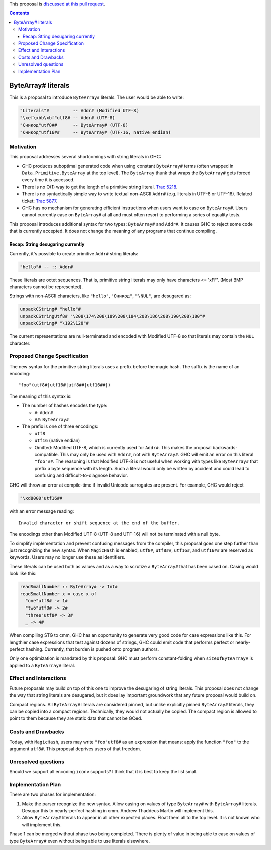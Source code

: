 .. proposal-number:: Leave blank. This will be filled in when the proposal is
                     accepted.

.. trac-ticket:: Leave blank. This will eventually be filled with the Trac
                 ticket number which will track the progress of the
                 implementation of the feature.

.. implemented:: Leave blank. This will be filled in with the first GHC version which
                 implements the described feature.

.. highlight:: haskell

This proposal is `discussed at this pull request <https://github.com/ghc-proposals/ghc-proposals/pull/N>`_.

.. contents::

ByteArray# literals
===================

This is a proposal to introduce ``ByteArray#`` literals. The user
would be able to write:

.. code-block:: haskell

  "Literals"#         -- Addr# (Modified UTF-8)
  "\xef\xbb\xbf"utf8# -- Addr# (UTF-8)
  "Юникод"utf8##      -- ByteArray# (UTF-8)
  "Юникод"utf16##     -- ByteArray# (UTF-16, native endian)

Motivation
----------

This proposal addresses several shortcomings with string literals in GHC:

* GHC produces suboptimal generated code when using constant ``ByteArray#``
  terms (often wrapped in ``Data.Primitive.ByteArray`` at the top level).
  The ``ByteArray`` thunk that wraps the ``ByteArray#`` gets forced every
  time it is accessed.
* There is no O(1) way to get the length of a primitive string
  literal. `Trac 5218 <https://ghc.haskell.org/trac/ghc/ticket/5218>`_.
* There is no syntactically simple way to write textual
  non-ASCII ``Addr#`` (e.g. literals in UTF-8 or UTF-16).
  Related ticket: `Trac 5877 <https://ghc.haskell.org/trac/ghc/ticket/5877>`_.
* GHC has no mechanism for generating efficient instructions when
  users want to case on ``ByteArray#``. Users cannot currently case on
  ``ByteArray#`` at all and must often resort to performing a series
  of equality tests.

This proposal introduces additional syntax for two types: ``ByteArray#`` and
``Addr#``. It causes GHC to reject some code that is currently accepted. It
does not change the meaning of any programs that continue compiling.

Recap: String desugaring currently
~~~~~~~~~~~~~~~~~~~~~~~~~~~~~~~~~~

Currently, it's possible to create primitive ``Addr#`` string literals:

.. code-block:: haskell

  "hello"# -- :: Addr#

These literals are octet sequences. That is, primitive string literals may
only have characters <= '\xFF'. (Most BMP characters cannot be represented).

Strings with non-ASCII characters, like ``"hello"``, ``"Юникод"``, ``"\NUL"``,
are desugared as:

.. code-block:: haskell

  unpackCString# "hello"#
  unpackCStringUtf8# "\208\174\208\189\208\184\208\186\208\190\208\180"#
  unpackCString# "\192\128"#

The current representations are null-terminated and encoded with Modified UTF-8
so that literals may contain the ``NUL`` character.

Proposed Change Specification
-----------------------------

The new syntax for the primitive string literals uses a prefix before the
magic hash. The suffix is the name of an encoding::

  "foo"(utf8#|utf16#|utf8##|utf16##|)

The meaning of this syntax is:

* The number of hashes encodes the type:

  * ``#``: ``Addr#``
  * ``##``: ``ByteArray#``

* The prefix is one of three encodings:

  * ``utf8``
  * ``utf16`` (native endian)
  * Omitted: Modified UTF-8, which is currently used for ``Addr#``.
    This makes the proposal backwards-compatible. This may only be
    used with ``Addr#``, not with ``ByteArray#``. GHC will emit
    an error on this literal ``"foo"##``. The reasoning is that
    Modified UTF-8 is not useful when working with types like
    ``ByteArray#`` that prefix a byte sequence with its length.
    Such a literal would only be written by accident and could
    lead to confusing and difficult-to-diagnose behavior.

GHC will throw an error at compile-time if invalid Unicode
surrogates are present. For example, GHC would reject

.. code-block:: haskell

  "\xd8000"utf16##

with an error message reading:

::

  Invalid character or shift sequence at the end of the buffer.

The encodings other than Modified UTF-8 (UTF-8 and UTF-16) will not
be terminated with a null byte.

To simplify implementation and prevent confusing messages from the
compiler, this proposal goes one step further than just recognizing
the new syntax. When ``MagicHash`` is enabled, ``utf8#``, ``utf8##``,
``utf16#``, and ``utf16##`` are reserved as keywords. Users may no
longer use these as identifiers.

These literals can be used both as values and as a way to scrutize a
``ByteArray#`` that has been cased on. Casing would look like this:

.. code-block:: haskell

  readSmallNumber :: ByteArray# -> Int#
  readSmallNumber x = case x of
    "one"utf8# -> 1#
    "two"utf8# -> 2#
    "three"utf8# -> 3#
    _ -> 4#

When compiling STG to cmm, GHC has an opportunity to generate very
good code for case expressions like this. For lengthier case expressions
that test against dozens of strings, GHC could emit code that performs
perfect or nearly-perfect hashing. Currently, that burden is pushed onto
program authors.

Only one optimization is mandated by this proposal: GHC must perform
constant-folding when ``sizeofByteArray#`` is applied to a ``ByteArray#``
literal.

Effect and Interactions
-----------------------

Future proposals may build on top of this one to improve the desugaring
of string literals. This proposal does not change the way that string
literals are desugared, but it does lay important groundwork that any
future proposal would build on.

Compact regions. All ``ByteArray#`` literals are considered pinned, but
unlike explicitly pinned ``ByteArray#`` literals, they can be copied into
a compact regions. Technically, they would not actually be copied. The
compact region is allowed to point to them because they are static data
that cannot be GCed.

Costs and Drawbacks
-------------------

Today, with ``MagicHash``, users may write ``"foo"utf8#`` as an expression
that means: apply the function ``"foo"`` to the argument ``utf8#``. This
proposal deprives users of that freedom.

Unresolved questions
--------------------

Should we support all encoding ``iconv`` supports? I think that it is best
to keep the list small.

Implementation Plan
-------------------

There are two phases for implementation:

1. Make the parser recognize the new syntax. Allow casing on values of type
   ``ByteArray#`` with ``ByteArray#`` literals. Desugar this to nearly-perfect
   hashing in cmm. Andrew Thaddeus Martin will implement this.
2. Allow ``ByteArray#`` literals to appear in all other expected places.
   Float them all to the top level. It is not known who will implement this.

Phase 1 can be merged without phase two being completed. There is
plenty of value in being able to case on values of type ``ByteArray#``
even without being able to use literals elsewhere.
